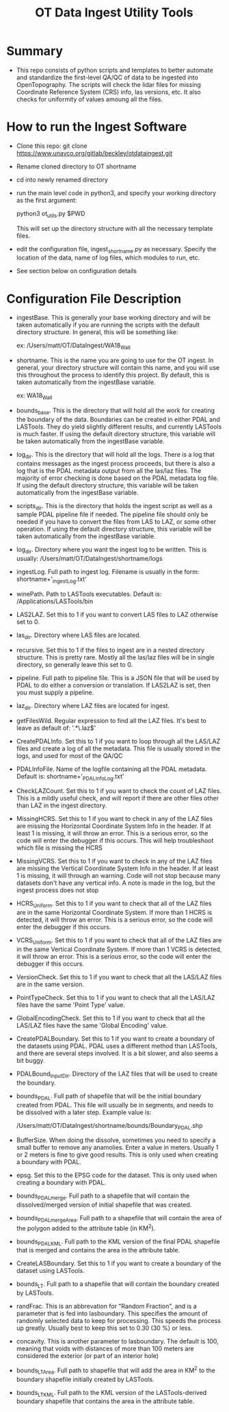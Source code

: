 #+TITLE: OT Data Ingest Utility Tools

*  Summary
-  This repo consists of python scripts and templates to better automate
   and standardize the first-level QA/QC of data to be ingested into
   OpenTopography.  The scripts will check the lidar files for missing
   Coordinate Reference System (CRS) info, las versions, etc.  It also
   checks for uniformity of values amoung all the files.  

*  How to run the Ingest Software
-  Clone this repo:  git clone
   https://www.unavco.org/gitlab/beckley/otdataingest.git
-  Rename cloned directory to OT shortname 
-  cd into newly renamed directory
-  run the main level code in python3, and specify your working
   directory as the first argument:

   python3 ot_utils.py $PWD

   This will set up the directory structure with all the necessary
   template files.
-  edit the configuration file, ingest_shortname.py as necessary.
   Specify the location of the data, name of log files, which modules to
   run, etc.
-  See section below on configuration details


*  Configuration File Description
-  ingestBase.  This is generally your base working directory and will
   be taken automatically if you are running the scripts with the default
   directory structure.  In general, this will be something like:
   
   ex: /Users/matt/OT/DataIngest/WA18_Wall

-  shortname.  This is the name you are going to use for the OT ingest.
   In general, your directory structure will contain this name, and you
   will use this throughout the process to identify this project.  By
   default, this is taken automatically from the ingestBase variable.
   
   ex:  WA18_Wall

-  bounds_base.  This is the directory that will hold all the work for
   creating the boundary of the data.  Boundaries can be created in either
   PDAL and LASTools.  They do yield slightly different results, and
   currently LASTools is much faster.  If using the default directory
   structure, this variable will be taken automatically from the
   ingestBase variable.

-  log_dir.  This is the directory that will hold all the logs.  There
   is a log that contains messages as the ingest process proceeds, but
   there is also a log that is the PDAL metadata output from all the
   las/laz files.  The majority of error checking is done based on the
   PDAL metadata log file.  If using the default directory structure,
   this variable will be taken automatically from the ingestBase
   variable.

-  scripts_dir.  This is the directory that holds the ingest script as
   well as a sample PDAL pipeline file if needed.  The pipeline file
   should only be needed if you have to convert the files from LAS to LAZ,
   or some other operation.  If using the default directory structure,
   this variable will be taken automatically from the ingestBase
   variable.

-  log_dir.  Directory where you want the ingest log to be written.  This
   is usually: /Users/matt/OT/DataIngest/shortname/logs
 
-  ingestLog.  Full path to ingest log.  Filename is usually in the form:
               shortname+'_ingestLog.txt'

-  winePath.  Path to LASTools executables.  Default is:
              /Applications/LASTools/bin

-  LAS2LAZ.  Set this to 1 if you want to convert LAS files to LAZ
   otherwise set to 0.

-  las_dir.  Directory where LAS files are located.

-  recursive.  Set this to 1 if the files to ingest are in a nested
   directory structure.  This is pretty rare.  Mostly all the las/laz
   files will be in single directory, so generally leave this set to 0.

-  pipeline.  Full path to pipeline file.  This is a JSON file that will
   be used by PDAL to do either a conversion or translation.  If LAS2LAZ
   is set, then you must supply a pipeline.

-  laz_dir.  Directory where LAZ files are located for ingest.

-  getFilesWild.  Regular expression to find all the LAZ files.  It's best
   to leave as default of: '.*\.laz$'

-  CreatePDALInfo.  Set this to 1 if you want to loop through all the
   LAS/LAZ files and create a log of all the metadata.  This file is
   usually stored in the logs, and used for most of the QA/QC

-  PDALInfoFile.  Name of the logfile containing all the PDAL metadata.
   Default is:  shortname+'_PDALInfoLog.txt'

-  CheckLAZCount.  Set this to 1 if you want to check the count of LAZ
   files.  This is a mildly useful check, and will report if there are
   other files other than LAZ in the ingest directory.

-  MissingHCRS.  Set this to 1 if you want to check in any of the LAZ
   files are missing the Horizontal Coordinate System Info in the
   header.  If at least 1 is missing, it will throw an error.  This is
   a serious error, so the code will enter the debugger if this occurs.
   This will help troubleshoot which file is missing the HCRS

-  MissingVCRS.  Set this to 1 if you want to check in any of the LAZ
   files are missing the Vertical Coordinate System Info in the
   header.  If at least 1 is missing, it will through an warning.  Code
   will not stop because many datasets don't have any vertical info.  A
   note is made in the log, but the ingest process does not stop

-  HCRS_Uniform.  Set this to 1 if you want to check that all of the LAZ
   files are in the same Horizontal Coordinate System.  If more than 1
   HCRS is detected, it will throw an error.  This is a serious error, so
   the code will enter the debugger if this occurs.

-  VCRS_Uniform.  Set this to 1 if you want to check that all of the LAZ
   files are in the same Vertical Coordinate System.  If more than 1
   VCRS is detected, it will throw an error.  This is a serious error, so
   the code will enter the debugger if this occurs.

-  VersionCheck.  Set this to 1 if you want to check that all the
   LAS/LAZ files are in the same version.

-  PointTypeCheck.  Set this to 1 if you want to check that all the
   LAS/LAZ files have the same 'Point Type' value.


-  GlobalEncodingCheck.  Set this to 1 if you want to check that all the
   LAS/LAZ files have the same 'Global Encoding' value.


-  CreatePDALBoundary.  Set this to 1 if you want to create a boundary
   of the datasets using PDAL.  PDAL uses a different method than
   LASTools, and there are several steps involved.  It is a bit slower,
   and also seems a bit buggy.

-  PDALBound_InputDir.  Directory of the LAZ files that will be used to
   create the boundary.

-  bounds_PDAL.  Full path of shapefile that will be the initial
   boundary created from PDAL.  This file will usually be in segments, and
   needs to be dissolved with a later step.  Example value is:

   /Users/matt/OT/DataIngest/shortname/bounds/Boundary_PDAL.shp

-  BufferSize.  When doing the dissolve, sometimes you need to specify a
   small buffer to remove any anamolies.  Enter a value in meters.  Usually
   1 or 2 meters is fine to give good results.  This is only used when
   creating a boundary with PDAL.

-  epsg.  Set this to the EPSG code for the dataset.  This is only used
   when creating a boundary with PDAL.

-  bounds_PDALmerge.  Full path to a shapefile that will contain the
   dissolved/merged version of initial shapefile that was created.

-  bounds_PDALmergeArea.  Full path to a shapefile that will contain the
   area of the polygon added to the attribute table (in KM^2).

-  bounds_PDALKML.  Full path to the KML version of the final PDAL
   shapefile that is merged and contains the area in the attribute table.

-  CreateLASBoundary.  Set this to 1 if you want to create a boundary of
   the dataset using LASTools.

-  bounds_LT.  Full path to a shapefile that will contain the boundary
   created by LASTools.

-  randFrac.  This is an abbrevation for "Random Fraction", and is a
   parameter that is fed into lasboundary.  This specifies the amount of
   randomly selected data to keep for processing.  This speeds the process
   up greatly.  Usually best to keep this set to 0.30 (30 %) or less.

-  concavity.  This is another parameter to lasboundary. The default is
   100, meaning that voids with distances of more than 100 meters are
   considered the exterior (or part of an interior hole)

-  bounds_LTArea.  Full path to shapefile that will add the area in KM^2
   to the boundary shapefile initially created by LASTools.  

-  bounds_LTKML.  Full path to the KML version of the LASTools-derived
   boundary shapefile that contains the area in the attribute table.
